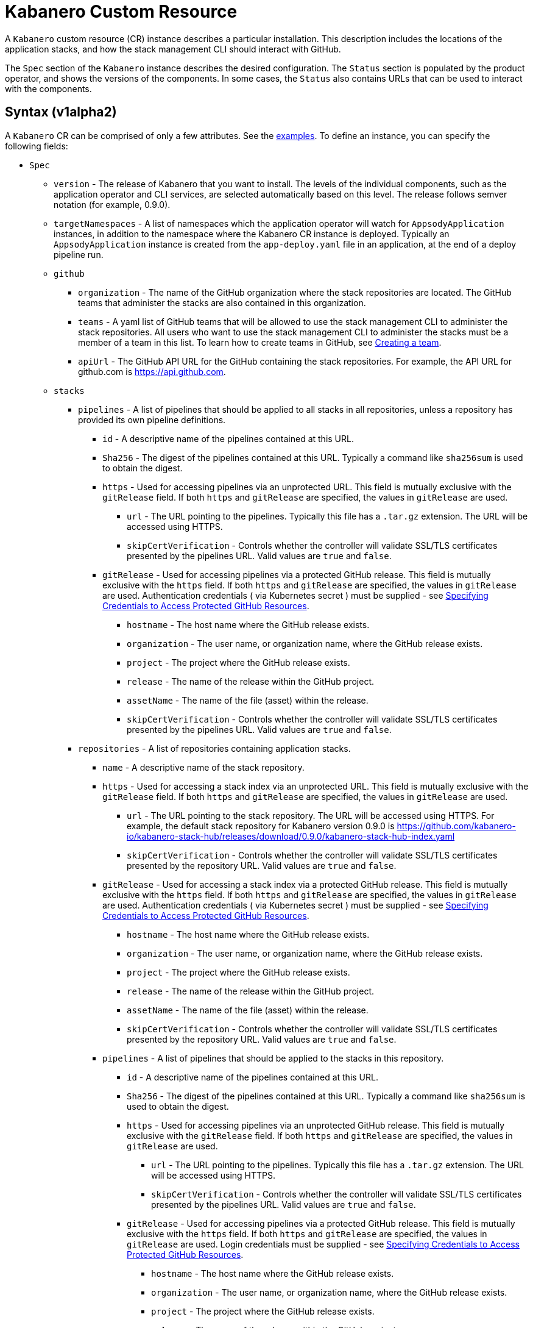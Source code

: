 :page-layout: doc
:page-doc-category: Configuration
:page-title: Kabanero Custom Resource
:page-doc-number: 1.0
:sectanchors:
= Kabanero Custom Resource

A `Kabanero` custom resource (CR) instance describes a particular
installation.  This description includes the locations of the application
stacks, and how the stack management CLI should interact with GitHub.

The `Spec` section of the `Kabanero` instance describes the desired
configuration. The `Status` section is populated by the product operator,
and shows the versions of the components. In some
cases, the `Status` also contains URLs that can be used to interact with
the components.

== Syntax (v1alpha2)

A `Kabanero` CR can be comprised of only a few attributes.
See the link:#examples[examples]. To define an instance, you can
specify the following fields:

* `Spec`
** `version` - The release of Kabanero that you want to install.
   The levels of the individual components, such as the application operator
   and CLI services, are selected automatically based on this level. The
   release follows semver notation (for example, 0.9.0).
** `targetNamespaces` - A list of namespaces which the application operator will
   watch for `AppsodyApplication` instances, in addition to the namespace
   where the Kabanero CR instance is deployed. Typically an
   `AppsodyApplication` instance is created from the `app-deploy.yaml` file
   in an application, at the end of a deploy pipeline run.
** `github`
*** `organization` - The name of the GitHub organization where the stack
    repositories are located. The GitHub teams that administer the
    stacks are also contained in this organization.
*** `teams` - A yaml list of GitHub teams that will be allowed to
    use the stack management CLI to administer the stack repositories. All users
    who want to use the stack management CLI to administer the stacks must be a
    member of a team in this list. To learn how to create teams in GitHub, see link:https://help.github.com/en/github/setting-up-and-managing-organizations-and-teams/creating-a-team[Creating a team, window=_blank].
*** `apiUrl` - The GitHub API URL for the GitHub containing the stack
    repositories. For example, the API URL for github.com is https://api.github.com.
** `stacks`
*** `pipelines` - A list of pipelines that should be applied to all
    stacks in all repositories, unless a repository has provided
    its own pipeline definitions.
**** `id` - A descriptive name of the pipelines contained at this URL.
**** `Sha256` - The digest of the pipelines contained at this
      URL. Typically a command like `sha256sum` is used to obtain the
      digest.
**** `https` - Used for accessing pipelines via an unprotected URL.
      This field is mutually exclusive with the `gitRelease` field. If
      both `https` and `gitRelease` are specified, the values in
      `gitRelease` are used.
***** `url` - The URL pointing to the pipelines. Typically this file
       has a `.tar.gz` extension. The URL will be accessed using
       HTTPS.
***** `skipCertVerification` - Controls whether the controller will
       validate SSL/TLS certificates presented by the pipelines URL.
       Valid values are `true` and `false`.
**** `gitRelease` - Used for accessing pipelines via a protected GitHub
     release. This field is mutually exclusive with the `https` field.
     If both `https` and `gitRelease` are specified, the values in
     `gitRelease` are used. Authentication credentials ( via Kubernetes secret ) must be supplied - see
     link:ghe-credentials.html[Specifying Credentials to Access Protected GitHub Resources].
***** `hostname` - The host name where the GitHub release exists.
***** `organization` - The user name, or organization name, where the
      GitHub release exists.
***** `project` - The project where the GitHub release exists.
***** `release` - The name of the release within the GitHub project.
***** `assetName` - The name of the file (asset) within the release.
***** `skipCertVerification` - Controls whether the controller will
       validate SSL/TLS certificates presented by the pipelines URL.
       Valid values are `true` and `false`.
*** `repositories` - A list of repositories containing application stacks.
**** `name` - A descriptive name of the stack repository.
**** `https` - Used for accessing a stack index via an unprotected URL.
     This field is mutually exclusive with the `gitRelease` field. If
     both `https` and `gitRelease` are specified, the values in
     `gitRelease` are used.
***** `url` - The URL pointing to the stack repository. The URL will
      be accessed using HTTPS. For example, the
      default stack repository for Kabanero version 0.9.0 is
      https://github.com/kabanero-io/kabanero-stack-hub/releases/download/0.9.0/kabanero-stack-hub-index.yaml
***** `skipCertVerification` - Controls whether the controller will
      validate SSL/TLS certificates presented by the repository URL.
      Valid values are `true` and `false`.
**** `gitRelease` - Used for accessing a stack index via a protected GitHub
     release. This field is mutually exclusive with the `https` field. If
     both `https` and `gitRelease` are specified, the values in
     `gitRelease` are used.  Authentication credentials ( via Kubernetes secret ) must be supplied - see
     link:ghe-credentials.html[Specifying Credentials to Access Protected GitHub Resources].
***** `hostname` - The host name where the GitHub release exists.
***** `organization` - The user name, or organization name, where the
      GitHub release exists.
***** `project` - The project where the GitHub release exists.
***** `release` - The name of the release within the GitHub project.
***** `assetName` - The name of the file (asset) within the release.
***** `skipCertVerification` - Controls whether the controller will
       validate SSL/TLS certificates presented by the repository URL.
       Valid values are `true` and `false`.
**** `pipelines` - A list of pipelines that should be applied to the
      stacks in this repository.
***** `id` - A descriptive name of the pipelines contained at this URL.
***** `Sha256` - The digest of the pipelines contained at this
      URL. Typically a command like `sha256sum` is used to obtain the
      digest.
***** `https` - Used for accessing pipelines via an unprotected GitHub
      release. This field is mutually exclusive with the `gitRelease` field.
      If both `https` and `gitRelease` are specified, the values in
      `gitRelease` are used.
****** `url` - The URL pointing to the pipelines. Typically this file
       has a `.tar.gz` extension. The URL will be accessed using
       HTTPS.
****** `skipCertVerification` - Controls whether the controller will
       validate SSL/TLS certificates presented by the pipelines URL.
       Valid values are `true` and `false`.
***** `gitRelease` - Used for accessing pipelines via a protected GitHub
      release.  This field is mutually exclusive with the `https` field. If
      both `https` and `gitRelease` are specified, the values in
      `gitRelease` are used.  Login credentials must be supplied - see
      link:ghe-credentials.html[Specifying Credentials to Access Protected GitHub Resources].
****** `hostname` - The host name where the GitHub release exists.
****** `organization` - The user name, or organization name, where the
       GitHub release exists.
****** `project` - The project where the GitHub release exists.
****** `release` - The name of the release within the GitHub project.
****** `assetName` - The name of the file (asset) within the release.
****** `skipCertVerification` - Controls whether the controller will
       validate SSL/TLS certificates presented by the pipelines URL.
       Valid values are `true` and `false`.
*** `skipRegistryCertVerification` - Controls whether the controller will
       validate SSL/TLS certificates presented by the registry hosting the
       stack's container image.
       Valid values are `true` and `false`.
** `cliServices`
*** `sessionExpirationSeconds` - The length of time (duration) that
    a session established by a stack management CLI login remains valid. The duration
    can be specified in hours, minutes and/or seconds. For example,
    specifying a value of `3h30m30s` would allow a login to remain valid for
    three hours, thirty minutes and thirty seconds.
** `landing`
*** `enable` - Controls whether the landing page is deployed by
    the product operator. Valid values are `true` and `false`. The default
    value is `true`.
** `codeReadyWorkspaces`
*** `enable` - Controls whether an instance of CodeReady Workspaces is deployed.
    Valid values are `true` and `false`. The default value is `false`.
*** `operator` - Configuration for the CodeReady Workspaces operator.
**** `instance`
***** `devFileRegistryImage` - The devfile image that should be used by
      the CodeReady Workspaces instance.
***** `cheWorkspaceClusterRole` - The workspace cluster role used
      by CodeReady Workspaces.  By default, the `eclipse-codewind`
      cluster role is used.
***** `openShiftOAuth` - Controls whether your cluster's OpenShift user
      accounts are used to log into CodeReady Workspaces. Requires
      permanent users (accounts other than `kube:admin`) set up first.
      Valid values are `true` and `false`.
***** `selfSignedCert` - Controls whether the CodeReady Workspaces instance
      should use a self-signed certificates when communicating over TLS.
      Valid values are `true` and `false`. Note that a value of `true`
      requires that `tlsSupport` is also set to `true`.
***** `tlsSupport` - Controls whether TLS is enabled for the CodeReady
      Workspaces instance. Valid values are `true` and `false`.
** `sso` - Configuration for the Red Hat SSO Server
*** `enable` - Controls whether an instance of the Red Hat SSO Server
    is deployed for application use. Valid values are `true` a
    nd `false`. The default value is `false`.
*** `adminSecretName` - The name of a secret that contains keys for
    `username`, `password`, and `realm`. These values will become the
    admin username and password for the Red Hat SSO server, as well as
    define the realm that the SSO server will use. For more information
    about setting up the secret, see link:rhsso.html[the SSO configuration instructions].
** `governancePolicy` - High level structure for setting governance policy for
   the Kabanero instance.
*** `stackPolicy` - The policy to use when enforcing stack digests. Valid values
    are `strictDigest`, `activeDigest`, `ignoreDigest` and `none`.  For more
    information, see link:stack-governance.html[Configuring Governance Policy for Stacks].
** `gitops` - High level structure for the Gitops repository associated with this Kabanero CR instance
*** `pipelines` - A list of pipelines that are associated with the Gitops repository
**** `id` - A descriptive name of the pipelines contained at this URL.
**** `Sha256` - The digest of the pipelines contained at this
      URL. Typically a command like `sha256sum` is used to obtain the
      digest.
**** `https` - Used for accessing pipelines via an unprotected GitHub
      release. This field is mutually exclusive with the `gitRelease` field.
      If both `https` and `gitRelease` are specified, the values in
      `gitRelease` are used.
***** `url` - The URL pointing to the pipelines. Typically this file
       has a `.tar.gz` extension. The URL will be accessed using
       HTTPS.
***** `skipCertVerification` - Controls whether the controller will
       validate SSL/TLS certificates presented by the pipelines URL.
       Valid values are `true` and `false`.
**** `gitRelease` - Used for accessing pipelines via a protected GitHub
      release.  This field is mutually exclusive with the `https` field. If
      both `https` and `gitRelease` are specified, the values in
      `gitRelease` are used.  Login credentials must be supplied - see
      link:ghe-credentials.html[Specifying Credentials to Access Protected GitHub Resources].
***** `hostname` - The host name where the GitHub release exists.
***** `organization` - The user name, or organization name, where the
       GitHub release exists.
***** `project` - The project where the GitHub release exists.
***** `release` - The name of the release within the GitHub project.
***** `assetName` - The name of the file (asset) within the release.
***** `skipCertVerification` - Controls whether the controller will
       validate SSL/TLS certificates presented by the pipelines URL.
       Valid values are `true` and `false`.

The following `Status` fields are maintained by the product operator to
provide information about the installed components, and the health of the
instance:

* `Status`
** `kabaneroInstance` - The overall status information of the instance.
*** `ready` - The overall status of Kabanero. A value of `True`
    indicates a successful installation. A value of `False`
    indicates that there was a problem, and more information can be found
    by looking in the `message` attribute.
*** `message` - Provides more details for a `ready` status of `False`.
*** `version` - Shows the version of Kabanero that is currently installed.
    This version can be different from `Spec.version` if there is a problem
    configuring and installing the `Spec.version`.
** `serverless` - Contains information about the OpenShift Serverless
   operator which was found on this cluster.
*** `ready` - The overall status of the Serverless operator.
*** `message` - Provides more details for a `ready` status of
    `False`.
*** `version` - The version of the Serverless operator as reported by
    the CSV for the Serverless operator.
*** `knativeServing` - Contains information about the Knative Serving
    instance managed by the Serverless operator.
**** `ready` - The overall status of the Knative Serving operator,
    as reported by the `KnativeServing` CR instance. A value of `False`
    indicates there was a problem, and more information can be found by
    looking in the `message` attribute.
**** `message` - Provides more details for a `ready` status of `False`.
    The error message is copied from the `ready` condition on the
    `KnativeServing` CR instance.
**** `version` - The version of Knative Serving as reported by the
    `KnativeServing` CR instance.
** `tekton` - Contains information about the pipelines instance which was found
   on this cluster.
*** `ready` - The overall status of pipelines, as reported by the
    pipelines `Config` CR instance. A value of `False` indicates there was a
    problem, and more information can be found by looking in the `message`
    attribute.
*** `message` - Provides more details for a `ready` status of `False`.
    The error message is copied from the `ready` condition on the `Config`
    CR instance.
*** `version` - The version of pipelines as reported by the pipelines `Config`
    CR instance.
** `cli` - Contains information about the stack management CLI backend service.
*** `ready` - The overall status of the stack management CLI backend
    service. A value of `True` indicates the service was installed
    successfully. A value of `False` indicates there was a problem, and
    more information can be found by looking in the `message`
    attribute.
*** `message` - Provides more details for a `ready` status of `False`.
*** `hostnames` - Provides the hostnames from the `Route` that was created
    for the stack management CLI service. The hostname can be used in the stack
    management CLI to connect to this instance.
** `landing` - Contains information about the landing page
*** `ready` - The overall status of the landing page.
    A value of `True` indicates the landing page was deployed successfully.
    A value of `False` indicates there was a problem, and more information can
    be found by looking in the `message` attribute.
*** `message` - Provides more details for a `ready` status of `False`.
*** `version` - The version of the landing page that was deployed.
** `appsody` - Contains information about the application operator that was
   deployed by the product operator.
*** `ready` - The overall status of the application operator. A value
    of `True` indicates the operator was deployed successfully. A value of
    `False` indicates there was a problem, and more information can be found
    by looking in the `message` attribute.
*** `message` - Provides more details for a `ready` status of `False.
** `kappnav` Contains information about the kAppNav that was found on the
   cluster. kAppNav is an optional component. If kAppNav is not found in its
   default location in the `kappnav` namespace, its status is not reported here.
*** `ready` - The overall status of kAppNav. A value of `True`
    indicates kAppNav was installed and configured successfully. A value
    of `False` indicates that there was a problem, and more information can
    be found by looking in the `message` attribute.
*** `message` - Provides more details for a `ready` status of `False`.
*** `uiLocations` - The location (URL) of the UI endpoint of kAppNav.
    This information is copied from the `Route` for the kAppNav UI service.
*** `apiLocations` - The location (URL) of the API endpoint of
    kAppNav. This information is copied from the `Route` for the kAppNav API
    service.
** `codereadyWorkspaces` - Contains information about the CodeReady
   Workspaces instance that is deployed by the product operator.
*** `ready` - The overall status of CodeReady Workspaces. A value of `True`
    indicates it was installed and configured successfully. A value of
    `False` indicates that there was a problem, and more information can be
    found by looking in the `message` attribute.
*** `message` - Provides more details for a `ready` status of `False`.
*** `operator`
**** `version` - The version of the CodeReady Workspaces operator used.
**** `instance`
***** `devFileRegistryImage` - The devfile image that should be used by
      the CodeReady Workspaces instance.
***** `cheWorkspaceClusterRole` - The workspace cluster role used
      by CodeReady Workspaces.  By default, the `eclipse-codewind`
      cluster role is used.
***** `openShiftOAuth` - Displays whether your cluster's OpenShift user
      accounts are used to log into CodeReady Workspaces. Requires
      permanent users (accounts other than `kube:admin`) set up first.
      Valid values are `True` and `False`.
***** `selfSignedCert` - Displays whether the CodeReady Workspaces instance
      is using self-signed certificates when communicating over TLS.
      Valid values are `True` and `False`.
***** `tlsSupport` - Displays whether TLS is enabled for the CodeReady
      Workspaces instance.  Valid values are `True` and `False`.
** `sso` - Contains information about the Red Hat SSO Server.
*** `configured` - Displays whether the Red Hat SSO Server configuration
    is present in this Kabanero CR instance.  Valid values are `True`
    and `False`.
*** `ready` - The overall status of the Red Hat SSO Server.  A value
    of `True` indicates it was installed and configured successfully.
    A value of `False` indicates that there was a problem, and more
    information can be found by looking in the `message` attribute.
*** `message` - Provides more details for a `ready` status of `False`.
** `gitops` - High level structure for the status of the Gitops repository associated with this Kabanero CR instance
*** `ready` - The overall status of the Gitops feature.  A value of `True`
    indicates the Gitops repository configuration was processed and activated
    successfully. A value of `False` indicates that there was a problem,
    and more information can be found by looking in the `message` attribute.
*** `message` - Provides more details for a `ready` status of `False`.
*** `pipelines` - The overall status of the pipelines associated with
    the Gitops repository.
**** `name` - The name associated with the pipelines
**** `url` - The URL where the pipelines were retrieved.
**** `gitRelease` - The information used to retrieve the pipelines information
     from a GitHub release.
***** `hostname` - The host name where the GitHub release exists.
***** `organization` - The user name, or organization name, where the
       GitHub release exists.
***** `project` - The project where the GitHub release exists.
***** `release` - The name of the release within the GitHub project.
***** `assetName` - The name of the file (asset) within the release.
**** `digest` - The sha256 digest of the archive (`.tar.gz`) containing
     the pipeline definitions
**** `activeAssets` - A list of objects that were read from the pipeline
     and applied
***** `assetName` - The name of the object.
***** `namespace` - The namespace where the object was applied.
***** `group` - The apiGroup for the object kind.
***** `version` - The version of the object.
***** `kind` - The kind of the object.
***** `assetDigest` - The sha256 digest of the individual object's yaml.
***** `status` - The activation status of the object.  Valid values are "active", "failed" and "unknown".
***** `statusMessage` - Additional information that would explain a `status` condition of "failed" or "unknown".

== Inspecting your Kabanero CR Instance

You can retrieve all the Kabanero CR instances in a namespace using this
command:

`oc get Kabanero -n kabanero -o yaml`

The example uses the kabanero namespace.  To use a different namespace,
replace `-n kabanero` with the name of another namespace.

== Examples

This example yaml defines an instance at version 0.9.0, using
the default stacks.

```yaml
apiVersion: kabanero.io/v1alpha2
kind: Kabanero
metadata:
  name: kabanero
  namespace: kabanero
spec:
  version: "0.9.0"
  stacks:
    repositories:
    - name: central
      https:
        url: https://github.com/kabanero-io/kabanero-stack-hub/releases/download/0.9.0/kabanero-stack-hub-index.yaml
```

This example yaml defines an instance at version 0.9.0, using
custom stacks and their associated GitHub configuration.  Sessions
established using the stack management CLI remain valid for one hour.

```yaml
apiVersion: kabanero.io/v1alpha2
kind: Kabanero
metadata:
  name: kabanero
  namespace: kabanero
spec:
  version: "0.9.0"
  stacks:
    repositories:
    - name: central
      https:
        url: https://github.com/my-organization/stacks/releases/download/v0.1/kabanero-stack-hub-index.yaml
  github:
    organization: my-organization
    teams:
      - stack-admins
      - admins
    apiUrl: https://api.github.com
  cli:
    sessionExpirationSeconds: 1h
```

This example yaml defines an instance at version 0.9.0, using
the same custom stacks as the previous example, but using the `gitRelease`
field instead of the `https` field:

```yaml
apiVersion: kabanero.io/v1alpha2
kind: Kabanero
metadata:
  name: kabanero
  namespace: kabanero
spec:
  version: "0.9.0"
  stacks:
    repositories:
    - name: central
      gitRelease:
        hostname: "github.com"
        organization: "my-organization"
        project: "stacks"
        release: "v0.1"
        assetName: "kabanero-index.yaml"
  github:
    organization: my-organization
    teams:
      - stack-admins
      - admins
    apiUrl: https://api.github.com
  cli:
    sessionExpirationSeconds: 1h
```

Note: Avoid using the OpenShift Console to edit the Kabanero CR instance.  The console may change the `apiVersion` of the Kabanero CR instance from `v1alpha2` to `v1alpha1`.  There is a description of the issue link:https://github.com/openshift/console/issues/4444[here].

